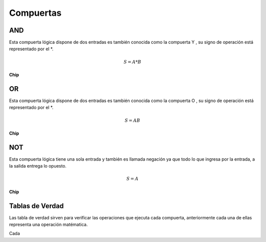 .. index::
   single: compuertas 

Compuertas
==========


AND
---

Esta compuerta lógica dispone de dos entradas es también conocida como la compuerta Y , su signo de operación está representado por el *.


.. math::

         S = A * B 

..

.. image:: images/simband.png
   :width: 400
..

**Chip**



OR
--

Esta compuerta lógica dispone de dos entradas es también conocida como la compuerta O , su signo de operación está representado por el *.

.. math::

         S = A  B 

..

.. image:: images/or.png
   :width: 400
..

**Chip**


.. image:: images/ttl_and.png
   :width: 400
..

NOT
---

Esta compuerta lógica tiene una sola entrada y también es llamada negación  ya que todo lo que ingresa por la entrada, a la salida entrega lo opuesto.

.. image:: images/not.png
   :width: 400
..

.. math::

         S = A

..

**Chip**

Tablas de Verdad
----------------

Las tabla de verdad sirven para verificar las operaciones que ejecuta cada compuerta, anteriormente cada una de ellas representa una operación matématica.


Cada
